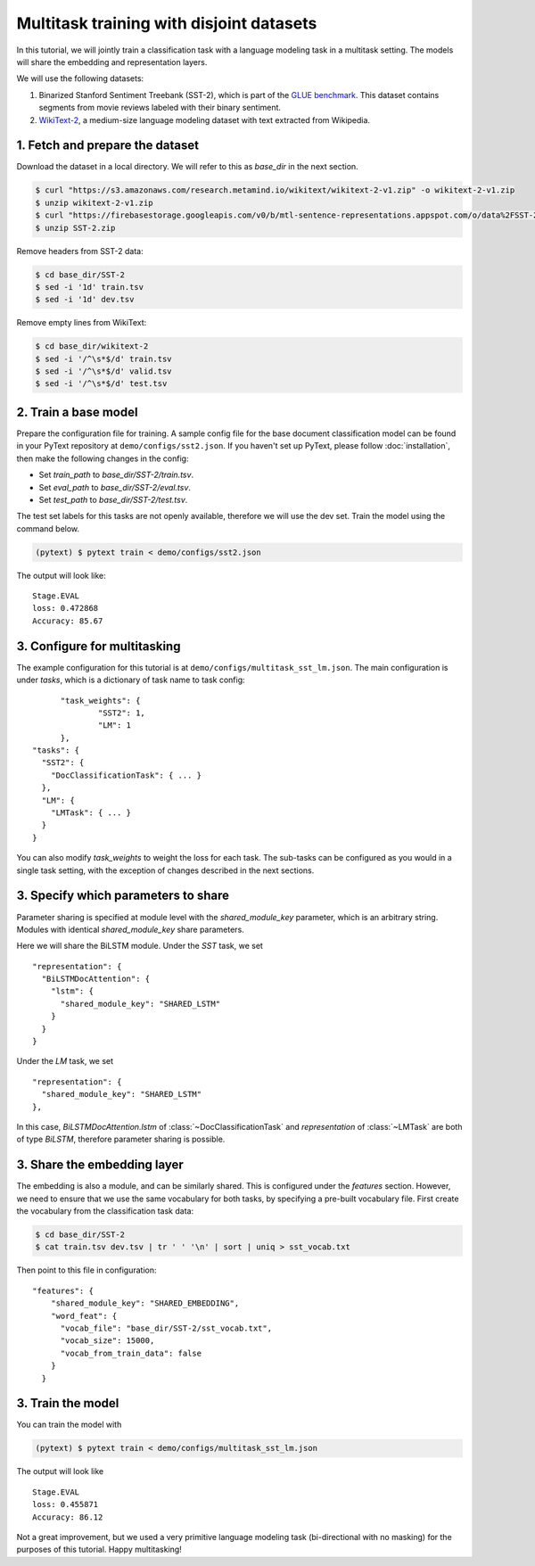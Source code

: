 Multitask training with disjoint datasets
===============================================

In this tutorial, we will jointly train a classification task with a language modeling task in a multitask setting. The models will share the embedding and representation layers.

We will use the following datasets:

1. Binarized Stanford Sentiment Treebank (SST-2), which is part of the `GLUE benchmark <https://gluebenchmark.com/>`_.  This dataset contains segments from movie reviews labeled with their binary sentiment.
2. `WikiText-2 <https://einstein.ai/research/blog/the-wikitext-long-term-dependency-language-modeling-dataset>`_, a medium-size language modeling dataset with text extracted from Wikipedia.


1. Fetch and prepare the dataset
----------------------------------

Download the dataset in a local directory. We will refer to this as `base_dir` in the next section.

.. code-block:: console

	$ curl "https://s3.amazonaws.com/research.metamind.io/wikitext/wikitext-2-v1.zip" -o wikitext-2-v1.zip
	$ unzip wikitext-2-v1.zip
	$ curl "https://firebasestorage.googleapis.com/v0/b/mtl-sentence-representations.appspot.com/o/data%2FSST-2.zip?alt=media&token=aabc5f6b-e466-44a2-b9b4-cf6337f84ac8" -o SST-2.zip
	$ unzip SST-2.zip

Remove headers from SST-2 data:

.. code-block:: console

  $ cd base_dir/SST-2
  $ sed -i '1d' train.tsv
  $ sed -i '1d' dev.tsv

Remove empty lines from WikiText:

.. code-block:: console

  $ cd base_dir/wikitext-2
  $ sed -i '/^\s*$/d' train.tsv
  $ sed -i '/^\s*$/d' valid.tsv
  $ sed -i '/^\s*$/d' test.tsv


2. Train a base model
-----------------------------

Prepare the configuration file for training. A sample config file for the base document classification model can be found in your PyText repository at ``demo/configs/sst2.json``. If you haven't set up PyText, please follow :doc:`installation`, then make the following changes in the config:

- Set `train_path` to `base_dir/SST-2/train.tsv`.
- Set `eval_path` to `base_dir/SST-2/eval.tsv`.
- Set `test_path` to `base_dir/SST-2/test.tsv`.

The test set labels for this tasks are not openly available, therefore we will use the dev set.
Train the model using the command below.

.. code-block:: console

	(pytext) $ pytext train < demo/configs/sst2.json

The output will look like:
::

  Stage.EVAL
  loss: 0.472868
  Accuracy: 85.67


3. Configure for multitasking
-----------------------------

The example configuration for this tutorial is at ``demo/configs/multitask_sst_lm.json``.
The main configuration is under `tasks`, which is a dictionary of task name to task config:
::

	"task_weights": {
		"SST2": 1,
		"LM": 1
	},
  "tasks": {
    "SST2": {
      "DocClassificationTask": { ... }
    },
    "LM": {
      "LMTask": { ... }
    }
  }

You can also modify `task_weights` to weight the loss for each task.
The sub-tasks can be configured as you would in a single task setting, with the exception of changes described in the next sections.


3. Specify which parameters to share
--------------------------------------

Parameter sharing is specified at module level with the `shared_module_key` parameter, which is an arbitrary string. Modules with identical `shared_module_key` share parameters.

Here we will share the BiLSTM module.  Under the `SST` task, we set
::

  "representation": {
    "BiLSTMDocAttention": {
      "lstm": {
        "shared_module_key": "SHARED_LSTM"
      }
    }
  }

Under the `LM` task, we set
::

  "representation": {
    "shared_module_key": "SHARED_LSTM"
  },

In this case, `BiLSTMDocAttention.lstm` of :class:`~DocClassificationTask` and `representation` of :class:`~LMTask` are both of type `BiLSTM`, therefore parameter sharing is possible.


3. Share the embedding layer
---------------------------------

The embedding is also a module, and can be similarly shared. This is configured under the `features` section. However, we need to ensure that we use the same vocabulary for both tasks, by specifying a pre-built vocabulary file. First create the vocabulary from the classification task data:

.. code-block:: console

  $ cd base_dir/SST-2
  $ cat train.tsv dev.tsv | tr ' ' '\n' | sort | uniq > sst_vocab.txt

Then point to this file in configuration:
::

  "features": {
      "shared_module_key": "SHARED_EMBEDDING",
      "word_feat": {
        "vocab_file": "base_dir/SST-2/sst_vocab.txt",
        "vocab_size": 15000,
        "vocab_from_train_data": false
      }
    }


3. Train the model
--------------------

You can train the model with

.. code-block:: console

	(pytext) $ pytext train < demo/configs/multitask_sst_lm.json

The output will look like
::

  Stage.EVAL
  loss: 0.455871
  Accuracy: 86.12

Not a great improvement, but we used a very primitive language modeling task (bi-directional with no masking) for the purposes of this tutorial. Happy multitasking!

